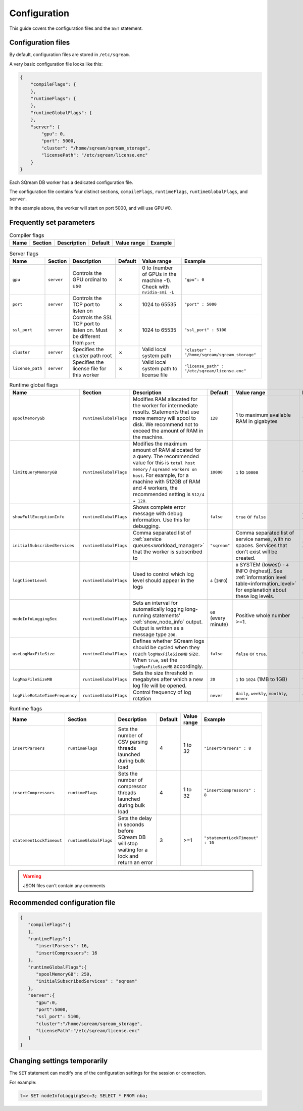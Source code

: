 .. _configuration:

***********************
Configuration
***********************

This guide covers the configuration files and the ``SET`` statement.

Configuration files
==========================

By default, configuration files are stored in ``/etc/sqream``.

A very basic configuration file looks like this:

.. code-block:: json

   {
       "compileFlags": {
       },
       "runtimeFlags": {
       },
       "runtimeGlobalFlags": {
       },
       "server": {
           "gpu": 0,
           "port": 5000,
           "cluster": "/home/sqream/sqream_storage",
           "licensePath": "/etc/sqream/license.enc"
       }
   }

Each SQream DB worker has a dedicated configuration file. 

The configuration file contains four distinct sections, ``compileFlags``, ``runtimeFlags``, ``runtimeGlobalFlags``, and ``server``.

In the example above, the worker will start on port 5000, and will use GPU #0.

Frequently set parameters
============================

.. list-table:: Compiler flags
   :widths: auto
   :header-rows: 1
   
   * - Name
     - Section
     - Description
     - Default
     - Value range
     - Example
   * -
     -
     -
     -
     -
     -

.. list-table:: Server flags
   :widths: auto
   :header-rows: 1
   
   * - Name
     - Section
     - Description
     - Default
     - Value range
     - Example
   * - ``gpu``
     - ``server``
     - Controls the GPU ordinal to use
     - ✗
     - 0 to (number of GPUs in the machine -1). Check with ``nvidia-smi -L``
     - ``"gpu": 0``
   * - ``port``
     - ``server``
     - Controls the TCP port to listen on
     - ✗
     - 1024 to 65535
     - ``"port" : 5000``
   * - ``ssl_port``
     - ``server``
     - Controls the SSL TCP port to listen on. Must be different from ``port``
     - ✗
     - 1024 to 65535
     - ``"ssl_port" : 5100``
   * - ``cluster``
     - ``server``
     - Specifies the cluster path root
     - ✗
     - Valid local system path
     - ``"cluster" : "/home/sqream/sqream_storage"``
   * - ``license_path``
     - ``server``
     - Specifies the license file for this worker
     - ✗
     - Valid local system path to license file
     - ``"license_path" : "/etc/sqream/license.enc"``

.. list-table:: Runtime global flags
   :widths: auto
   :header-rows: 1
   
   * - Name
     - Section
     - Description
     - Default
     - Value range
     - Example
   * - ``spoolMemoryGb``
     - ``runtimeGlobalFlags``
     - Modifies RAM allocated for the worker for intermediate results. Statements that use more memory will spool to disk. We recommend not to exceed the amount of RAM in the machine.
     - ``128``
     - 1 to maximum available RAM in gigabytes
     - ``"spoolMemoryGb": 250``
   * - ``limitQueryMemoryGB``
     - ``runtimeGlobalFlags``
     - Modifies the maximum amount of RAM allocated for a query. The recommended value for this is ``total host memory`` / ``sqreamd workers on host``. For example, for a machine with 512GB of RAM and 4 workers, the recommended setting is ``512/4 → 128``.
     - ``10000``
     - ``1`` to ``10000``
     - ``"limitQueryMemoryGB" : 128``
   * - ``showFullExceptionInfo``
     - ``runtimeGlobalFlags``
     - Shows complete error message with debug information. Use this for debugging.
     - ``false``
     - ``true`` or ``false``
     - ``"showFullExceptionInfo" : true``
   * - ``initialSubscribedServices``
     - ``runtimeGlobalFlags``
     - Comma separated list of :ref:`service queues<workload_manager>` that the worker is subscribed to
     - ``"sqream"``
     - Comma separated list of service names, with no spaces. Services that don't exist will be created.
     - ``"initialSubscribedServices": "sqream,etl,management"``
   * - ``logClientLevel``
     - ``runtimeGlobalFlags``
     - Used to control which log level should appear in the logs
     - ``4`` (``INFO``)
     - ``0`` SYSTEM (lowest) - ``4`` INFO (highest). See :ref:`information level table<information_level>` for explanation about these log levels.
     - ``"logClientLevel" : 3``
   * - ``nodeInfoLoggingSec``
     - ``runtimeGlobalFlags``
     - Sets an interval for automatically logging long-running statements' :ref:`show_node_info` output. Output is written as a message type ``200``.
     - ``60`` (every minute)  
     - Positive whole number >=1.
     - ``"nodeInfoLoggingSec" : 5``
   * - ``useLogMaxFileSize``
     - ``runtimeGlobalFlags``
     - Defines whether SQream logs should be cycled when they reach ``logMaxFileSizeMB`` size. When ``true``, set the ``logMaxFileSizeMB`` accordingly.
     - ``false``
     - ``false`` or ``true``.
     - ``"useLogMaxFileSize" : true``
   * - ``logMaxFileSizeMB``
     - ``runtimeGlobalFlags``
     - Sets the size threshold in megabytes after which a new log file will be opened.
     - ``20``
     - ``1`` to ``1024`` (1MB to 1GB)
     - ``"logMaxFileSizeMB" : 250``
   * - ``logFileRotateTimeFrequency``
     - ``runtimeGlobalFlags``
     - Control frequency of log rotation
     - ``never``
     - ``daily``, ``weekly``, ``monthly``, ``never``
     - ``"logClientLevel" : 3``

.. list-table:: Runtime flags
   :widths: auto
   :header-rows: 1
   
   * - Name
     - Section
     - Description
     - Default
     - Value range
     - Example
   * - ``insertParsers``
     - ``runtimeFlags``
     - Sets the number of CSV parsing threads launched during bulk load
     - 4
     - 1 to 32
     - ``"insertParsers" : 8``
   * - ``insertCompressors``
     - ``runtimeFlags``
     - Sets the number of compressor threads launched during bulk load
     - 4
     - 1 to 32
     - ``"insertCompressors" : 8``
   * - ``statementLockTimeout``
     - ``runtimeGlobalFlags``
     - Sets the delay in seconds before SQream DB will stop waiting for a lock and return an error
     - 3
     - >=1
     - ``"statementLockTimeout" : 10``


.. list the main configuration options and how they are used

.. point to the best practices as well

.. warning:: JSON files can't contain any comments

Recommended configuration file
=====================================

.. code-block::  json

   { 
      "compileFlags":{ 
      },
      "runtimeFlags":{ 
         "insertParsers": 16, 
         "insertCompressors": 16 
      },
      "runtimeGlobalFlags":{ 
         "spoolMemoryGB": 250, 
         "initialSubscribedServices" : "sqream"
      },
      "server":{ 
         "gpu":0,
         "port":5000,
         "ssl_port": 5100,
         "cluster":"/home/sqream/sqream_storage",
         "licensePath":"/etc/sqream/license.enc"
      }
   }
   
Changing settings temporarily
===================================

The ``SET`` statement can modify one of the configuration settings for the session or connection.

For example:

.. code-block:: psql
   
   t=> SET nodeInfoLoggingSec=3; SELECT * FROM nba;
